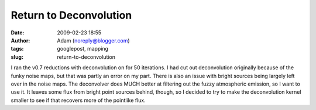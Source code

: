 Return to Deconvolution
#######################
:date: 2009-02-23 18:55
:author: Adam (noreply@blogger.com)
:tags: googlepost, mapping
:slug: return-to-deconvolution

I ran the v0.7 reductions with deconvolution on for 50 iterations. I had
cut out deconvolution originally because of the funky noise maps, but
that was partly an error on my part. There is also an issue with bright
sources being largely left over in the noise maps.
The deconvolver does MUCH better at filtering out the fuzzy atmospheric
emission, so I want to use it. It leaves some flux from bright point
sources behind, though, so I decided to try to make the deconvolution
kernel smaller to see if that recovers more of the pointlike flux.
